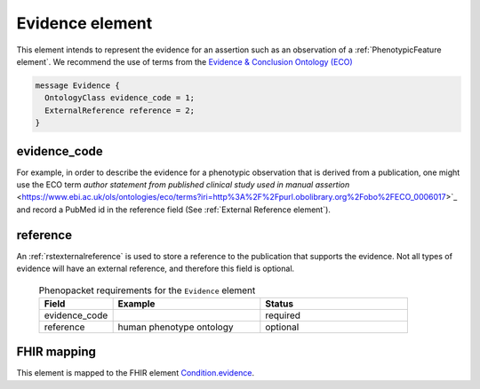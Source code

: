 .. _rstevidence:

================
Evidence element
================

This element intends to represent the evidence for an assertion such as an observation of a :ref:`PhenotypicFeature element`.
We recommend the use of terms from the `Evidence & Conclusion Ontology (ECO) <http://purl.obolibrary.org/obo/eco.owl>`_

.. code-block:: proto

  message Evidence {
    OntologyClass evidence_code = 1;
    ExternalReference reference = 2;
  }


evidence_code
~~~~~~~~~~~~~
For example, in order to describe the evidence for a phenotypic observation that is derived from a publication,
one might use
the ECO term `author statement from published clinical study used in manual assertion` <https://www.ebi.ac.uk/ols/ontologies/eco/terms?iri=http%3A%2F%2Fpurl.obolibrary.org%2Fobo%2FECO_0006017>`_
and record a PubMed id in the reference field
(See :ref:`External Reference element`). 


reference
~~~~~~~~~
An :ref:`rstexternalreference` is used to store a reference to the publication that supports the evidence. Not
all types of evidence will have an external reference, and therefore this field is optional.



  .. list-table:: Phenopacket requirements for the ``Evidence`` element
    :widths: 25 50 50
    :header-rows: 1

    * - Field
      - Example
      - Status
    * - evidence_code
      -
      - required
    * - reference
      - human phenotype ontology
      - optional



FHIR mapping
~~~~~~~~~~~~
This element is mapped to the FHIR
element `Condition.evidence <https://www.hl7.org/fhir/condition-definitions.html#Condition.evidence>`_.
